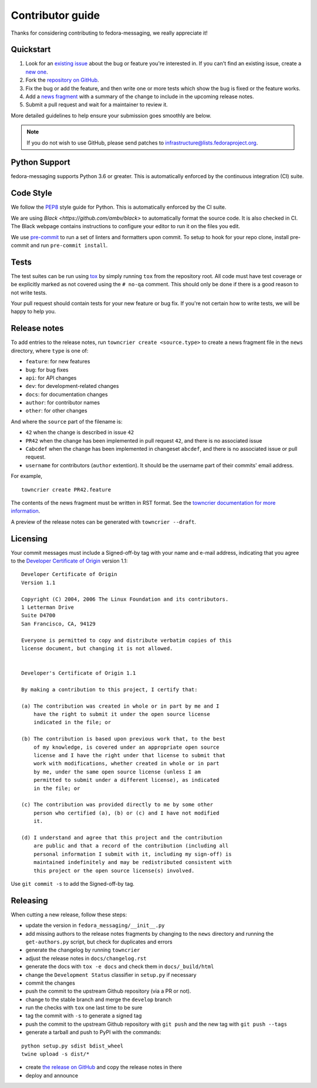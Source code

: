 =================
Contributor guide
=================

Thanks for considering contributing to fedora-messaging, we really appreciate it!

Quickstart
==========

1. Look for an `existing issue
   <https://github.com/fedora-infra/fedora-messaging/issues>`_ about the bug or
   feature you're interested in. If you can't find an existing issue, create a
   `new one <https://github.com/fedora-infra/fedora-messaging/issues/new>`_.

2. Fork the `repository on GitHub
   <https://github.com/fedora-infra/fedora-messaging>`_.

3. Fix the bug or add the feature, and then write one or more tests which show
   the bug is fixed or the feature works.

4. Add a `news fragment <#release-notes>`_ with a summary of the change to
   include in the upcoming release notes.

5. Submit a pull request and wait for a maintainer to review it.

More detailed guidelines to help ensure your submission goes smoothly are
below.

.. note:: If you do not wish to use GitHub, please send patches to
          infrastructure@lists.fedoraproject.org.


Python Support
==============
fedora-messaging supports Python 3.6 or greater. This is automatically enforced
by the continuous integration (CI) suite.


Code Style
==========
We follow the `PEP8 <https://www.python.org/dev/peps/pep-0008/>`_ style guide
for Python. This is automatically enforced by the CI suite.

We are using `Black <https://github.com/ambv/black>` to automatically format
the source code. It is also checked in CI. The Black webpage contains
instructions to configure your editor to run it on the files you edit.

We use `pre-commit <https://pre-commit.com/>`_ to run a set of linters and formatters upon commit.
To setup to hook for your repo clone, install pre-commit and run ``pre-commit install``.


Tests
=====
The test suites can be run using `tox <http://tox.readthedocs.io/>`_ by simply
running ``tox`` from the repository root. All code must have test coverage or
be explicitly marked as not covered using the ``# no-qa`` comment. This should
only be done if there is a good reason to not write tests.

Your pull request should contain tests for your new feature or bug fix. If
you're not certain how to write tests, we will be happy to help you.


Release notes
=============
To add entries to the release notes, run ``towncrier create <source.type>`` to
create a news fragment file in the ``news`` directory, where ``type`` is one of:

* ``feature``: for new features
* ``bug``: for bug fixes
* ``api``: for API changes
* ``dev``: for development-related changes
* ``docs``: for documentation changes
* ``author``: for contributor names
* ``other``: for other changes

And where the ``source`` part of the filename is:

* ``42`` when the change is described in issue ``42``
* ``PR42`` when the change has been implemented in pull request ``42``, and
  there is no associated issue
* ``Cabcdef`` when the change has been implemented in changeset ``abcdef``, and
  there is no associated issue or pull request.
* ``username`` for contributors (``author`` extention). It should be the
  username part of their commits' email address.

For example,

::

    towncrier create PR42.feature

The contents of the news fragment must be written in RST format.
See the `towncrier documentation for more information
<https://github.com/twisted/towncrier>`_.

A preview of the release notes can be generated with ``towncrier --draft``.


Licensing
=========
Your commit messages must include a Signed-off-by tag with your name and e-mail
address, indicating that you agree to the `Developer Certificate of Origin
<https://developercertificate.org/>`_ version 1.1::

	Developer Certificate of Origin
	Version 1.1

	Copyright (C) 2004, 2006 The Linux Foundation and its contributors.
	1 Letterman Drive
	Suite D4700
	San Francisco, CA, 94129

	Everyone is permitted to copy and distribute verbatim copies of this
	license document, but changing it is not allowed.


	Developer's Certificate of Origin 1.1

	By making a contribution to this project, I certify that:

	(a) The contribution was created in whole or in part by me and I
	    have the right to submit it under the open source license
	    indicated in the file; or

	(b) The contribution is based upon previous work that, to the best
	    of my knowledge, is covered under an appropriate open source
	    license and I have the right under that license to submit that
	    work with modifications, whether created in whole or in part
	    by me, under the same open source license (unless I am
	    permitted to submit under a different license), as indicated
	    in the file; or

	(c) The contribution was provided directly to me by some other
	    person who certified (a), (b) or (c) and I have not modified
	    it.

	(d) I understand and agree that this project and the contribution
	    are public and that a record of the contribution (including all
	    personal information I submit with it, including my sign-off) is
	    maintained indefinitely and may be redistributed consistent with
	    this project or the open source license(s) involved.

Use ``git commit -s`` to add the Signed-off-by tag.


Releasing
=========
When cutting a new release, follow these steps:

* update the version in ``fedora_messaging/__init__.py``
* add missing authors to the release notes fragments by changing to the ``news``
  directory and running the ``get-authors.py`` script, but check for duplicates
  and errors
* generate the changelog by running ``towncrier``
* adjust the release notes in ``docs/changelog.rst``
* generate the docs with ``tox -e docs`` and check them in ``docs/_build/html``
* change the ``Development Status`` classifier in ``setup.py`` if necessary
* commit the changes
* push the commit to the upstream Github repository (via a PR or not).
* change to the stable branch and merge the ``develop`` branch
* run the checks with ``tox`` one last time to be sure
* tag the commit with ``-s`` to generate a signed tag
* push the commit to the upstream Github repository with ``git push`` and the
  new tag with ``git push --tags``
* generate a tarball and push to PyPI with the commands:

::

    python setup.py sdist bdist_wheel
    twine upload -s dist/*

* create `the release on GitHub <https://github.com/fedora-infra/fedora-messaging/tags>`_
  and copy the release notes in there
* deploy and announce
